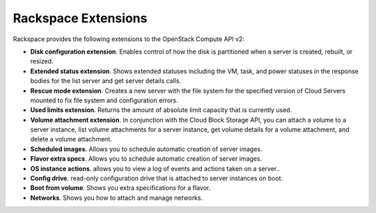 ====================
Rackspace Extensions
====================

Rackspace provides the following extensions to the OpenStack Compute API
v2:

-  **Disk configuration extension**. Enables control of how the disk is
   partitioned when a server is created, rebuilt, or resized.

-  **Extended status extension**. Shows extended statuses including the
   VM, task, and power statuses in the response bodies for the list server
   and get server details calls.

-  **Rescue mode extension**. Creates a new server with the file system
   for the specified version of Cloud Servers mounted to fix file system
   and configuration errors.

-  **Used limits extension**. Returns the amount of absolute limit
   capacity that is currently used.

-  **Volume attachment extension**. In conjunction with the Cloud Block
   Storage API, you can attach a volume to a server instance, list
   volume attachments for a server instance, get volume details for a
   volume attachment, and delete a volume attachment.

-  **Scheduled images**. Allows you to schedule automatic creation of
   server images.

-  **Flavor extra specs**. Allows you to schedule automatic creation of
   server images.

-  **OS instance actions**. allows you to view a log of events and
   actions taken on a server..

-  **Config drive**. read-only configuration drive that is attached to
   server instances on boot.

-  **Boot from volume**. Shows you extra specifications for a flavor.

-  **Networks**. Shows you how to attach and manage networks.

